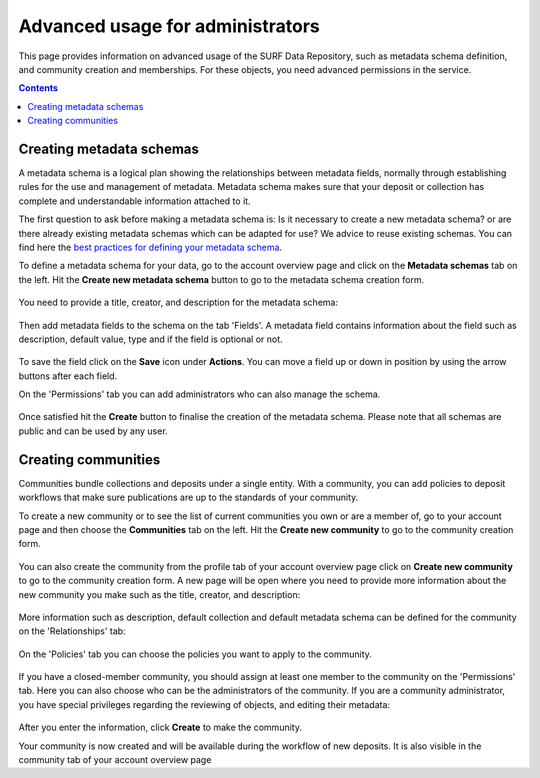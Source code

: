 .. _advanced-usage:

***********
Advanced usage for administrators
***********

This page provides information on advanced usage of the SURF Data Repository, such as metadata schema definition, and community creation and memberships. For these objects, you need advanced permissions in the service.

.. contents::
    :depth: 8

.. _advanced-creating-metadata-schema:

==================================
Creating metadata schemas
==================================

A metadata schema is a logical plan showing the relationships between metadata fields, normally through establishing rules for the use and management of metadata. Metadata schema makes sure that your deposit or collection has complete and understandable information attached to it.

The first question to ask before making a metadata schema is: Is it necessary to create a new metadata schema? or are there already existing metadata schemas which can be adapted for use? We advice to reuse existing schemas. You can find here the `best practices for defining your metadata schema`_.

To define a metadata schema for your data, go to the account overview page and click on the **Metadata schemas** tab on the left. Hit the **Create new metadata schema** button to go to the metadata schema creation form.

 .. image:: ../img/account-schemas.png
   :align: center
   :width: 90%

You need to provide a title, creator, and description for the metadata schema:

 .. image:: ../img/schema-form-1.png
   :align: center
   :width: 90%

Then add metadata fields to the schema on the tab 'Fields'. A metadata field contains information about the field such as description, default value, type and if the field is optional or not.

 .. image:: ../img/schema-form-2.png
   :align: center
   :width: 90%

To save the field click on the **Save** icon under **Actions**. You can move a field up or down in position by using the arrow buttons after each field.

On the 'Permissions' tab you can add administrators who can also manage the schema.

 .. image:: ../img/schema-form-3.png
   :align: center
   :width: 90%

Once satisfied hit the **Create** button to finalise the creation of the metadata schema. Please note that all schemas are public and can be used by any user.

.. _advanced-creating-communities:

===============================
Creating communities
===============================

Communities bundle collections and deposits under a single entity. With a community, you can add policies to deposit workflows that make sure publications are up to the standards of your community.

To create a new community or to see the list of current communities you own or are a member of, go to your account page and then choose the **Communities** tab on the left. Hit the **Create new community** to go to the community creation form.

  .. image:: ../img/account-communities.png
   :align: center
   :width: 90%

You can also create the community from the profile tab of your account overview page click on **Create new community** to go to the community creation form. A new page will be open where you need to provide more information about the new community you make such as the title, creator, and description:

  .. image:: ../img/community-form-1.png
   :align: center
   :width: 90%

More information such as description, default collection and default metadata schema can be defined for the community on the 'Relationships' tab:

  .. image:: ../img/community-form-2.png
   :align: center
   :width: 90%

On the 'Policies' tab you can choose the policies you want to apply to the community.

 .. image:: ../img/community-form-3.png
   :align: center
   :width: 90%

If you have a closed-member community, you should assign at least one member to the community on the 'Permissions' tab. Here you can also choose who can be the administrators of the community. If you are a community administrator, you have special privileges regarding the reviewing of objects, and editing their metadata:

 .. image:: ../img/community-form-5.png
   :align: center
   :width: 90%

After you enter the information, click **Create** to make the community.

Your community is now created and will be available during the workflow of new deposits. It is also visible in the community tab of your account overview page

.. Links:

.. _`best practices for defining your metadata schema`: http://www.niso.org/apps/group_public/download.php/5271/N800R1_Where_to_start_advice_on_creating_a_metadata_schema.pdf
